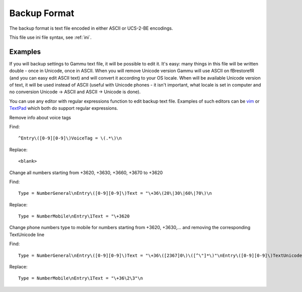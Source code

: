 .. _gammu-backup:

Backup Format
=============

The backup format is text file encoded in either ASCII or UCS-2-BE
encodings.

This file use ini file syntax, see :ref:`ini`.

Examples
--------

If you will backup settings to Gammu text file, it will be possible to edit
it. It's easy: many things in this file will be written double - once in
Unicode, once in ASCII. When you will remove Unicode version Gammu will use
ASCII on \fBrestore\fR (and you can easy edit ASCII text) and will convert
it according to your OS locale. When will be available Unicode version of
text, it will be used instead of ASCII (useful with Unicode phones - it
isn't important, what locale is set in computer and no conversion Unicode ->
ASCII and ASCII -> Unicode is done).

You can use any editor with regular expressions function to edit backup text
file. Examples of such editors can be `vim <http://www.vim.org/>`_ or
`TextPad <http://www.textpad.com/>`_ which both do support regular
expressions.

Remove info about voice tags

Find::

    ^Entry\([0-9][0-9]\)VoiceTag = \(.*\)\n

Replace::

    <blank>

Change all numbers starting from +3620, +3630, +3660, +3670 to +3620

Find::

    Type = NumberGeneral\nEntry\([0-9][0-9]\)Text = "\+36\(20\|30\|60\|70\)\n

Replace::

    Type = NumberMobile\nEntry\1Text = "\+3620

Change phone numbers type to mobile for numbers starting from +3620,
+3630,... and removing the corresponding TextUnicode line

Find::

    Type = NumberGeneral\nEntry\([0-9][0-9]\)Text = "\+36\([2367]0\)\([^\"]*\)"\nEntry\([0-9][0-9]\)TextUnicode = \([^\n]*\)\n

Replace::

    Type = NumberMobile\nEntry\1Text = "\+36\2\3"\n

.. seealso:: :ref:`converting-formats`
